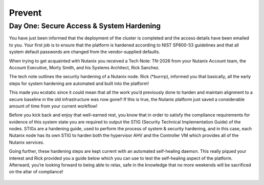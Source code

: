 .. _prevent_start:

------------------------------------------------
Prevent
------------------------------------------------
Day One: Secure Access & System Hardening
+++++++++++++
You have just been informed that the deployment of the cluster is completed and the access details have been emailed to you. Your first job is to ensure that the platform is hardened according to NIST SP800-53 guidelines and that all system default passwords are changed from the vendor-supplied defaults. 

When trying to get acquainted with Nutanix you received a Tech Note: TN-2026 from your Nutanix Account team, the Account Executive, Morty Smith, and his Systems Architect, Rick Sanchez. 

The tech note outlines the security hardening of a Nutanix node. Rick (*burrrp), informed you that basically, all the early steps for system hardening are automated and built into the platform! 

This made you ecstatic since it could mean that all the work you’d previously done to harden and maintain alignment to a secure baseline in the old infrastructure was now gone!! If this is true, the Nutanix platform just saved a considerable amount of time from your current workflow! 

Before you kick back and enjoy that well-earned rest, you know that in order to satisfy the compliance requirements for evidence of this system state you are required to output the STIG (Security Technical Implementation Guide) of the nodes. STIGs are a hardening guide, used to perform the process of system & security hardening, and in this case, each Nutanix node has its own STIG to harden both the hypervisor AHV and the Controller VM which provides all of the Nutanix services. 

Going further, these hardening steps are kept current with an automated self-healing daemon. This really piqued your interest and Rick provided you a guide below which you can use to test the self-healing aspect of the platform.  Afterward, you’re looking forward to being able to relax, safe in the knowledge that no more weekends will be sacrificed on the altar of compliance!

.. figure:: images/2.jpg
